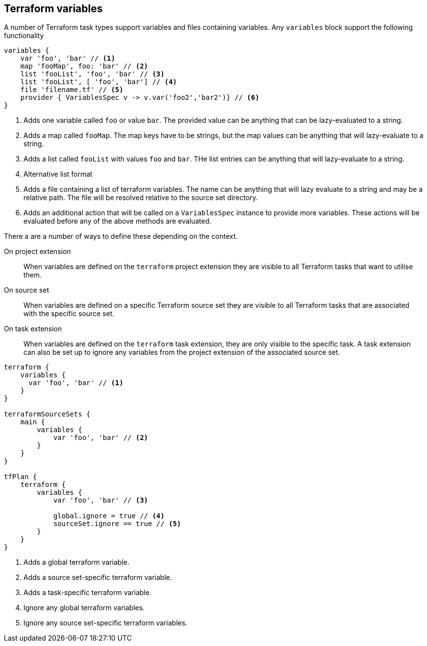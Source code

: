 == Terraform variables
[[variables]]

A number of Terraform task types support variables and files containing variables. Any `variables` block support the following functionality

[source,groovy]
----
variables {
    var 'foo', 'bar' // <1>
    map 'fooMap', foo: 'bar' // <2>
    list 'fooList', 'foo', 'bar' // <3>
    list 'fooList', [ 'foo', 'bar'] // <4>
    file 'filename.tf' // <5>
    provider { VariablesSpec v -> v.var('foo2','bar2')} // <6>
}
----
<1> Adds one variable called `foo` or value `bar`. The provided value can be anything that can be lazy-evaluated to a string.
<2> Adds a map called `fooMap`. The map keys have to be strings, but the map values can be anything that will lazy-evaluate to a string.
<3> Adds a list called `fooList` with values `foo` and `bar`. THe list entries can be anything that will lazy-evaluate to a string.
<4> Alternative list format
<5> Adds a file containing a list of terraform variables. The name can be anything that will lazy evaluate to a string and may be a relative path. The file will be resolved relative to the source set directory.
<6> Adds an additional action that will be called on a `VariablesSpec` instance to provide more variables. These actions will be evaluated before any of the above methods are evaluated.

There a are a number of ways to define these depending on the context.

On project extension:: When variables are defined on the `terraform` project extension they are visible to all Terraform tasks that want to utilise them.

On source set:: When variables are defined on a specific Terraform source set they are visible to all Terraform tasks that are associated with the specific source set.

On task extension:: When variables are defined on the `terraform` task extension, they are only visible to the specific task. A task extension can also be set up to ignore any variables from the project extension of the associated source set.

[source,groovy]
----
terraform {
    variables {
      var 'foo', 'bar' // <1>
    }
}

terraformSourceSets {
    main {
        variables {
            var 'foo', 'bar' // <2>
        }
    }
}

tfPlan {
    terraform {
        variables {
            var 'foo', 'bar' // <3>

            global.ignore = true // <4>
            sourceSet.ignore == true // <5>
        }
    }
}
----
<1> Adds a global terraform variable.
<2> Adds a source set-specific terraform variable.
<3> Adds a task-specific terraform variable.
<4> Ignore any global terraform variables.
<5> Ignore any source set-specific terraform variables.

